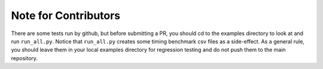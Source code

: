Note for Contributors
=====================

There are some tests run by github, but before submitting a PR, you should
cd to the examples directory to look at and run ``run_all.py``. Notice that
``run_all.py`` creates some timing benchmark csv files as a side-effect.
As a general rule, you should leave them in your local examples directory
for regression testing and do not push them to the main repository.
